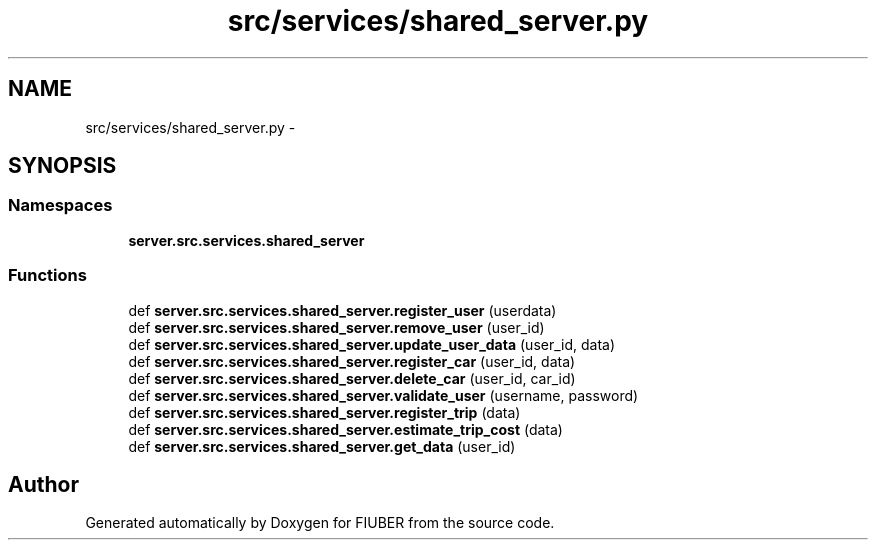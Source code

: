 .TH "src/services/shared_server.py" 3 "Thu Nov 30 2017" "Version 1.0.0" "FIUBER" \" -*- nroff -*-
.ad l
.nh
.SH NAME
src/services/shared_server.py \- 
.SH SYNOPSIS
.br
.PP
.SS "Namespaces"

.in +1c
.ti -1c
.RI " \fBserver\&.src\&.services\&.shared_server\fP"
.br
.in -1c
.SS "Functions"

.in +1c
.ti -1c
.RI "def \fBserver\&.src\&.services\&.shared_server\&.register_user\fP (userdata)"
.br
.ti -1c
.RI "def \fBserver\&.src\&.services\&.shared_server\&.remove_user\fP (user_id)"
.br
.ti -1c
.RI "def \fBserver\&.src\&.services\&.shared_server\&.update_user_data\fP (user_id, data)"
.br
.ti -1c
.RI "def \fBserver\&.src\&.services\&.shared_server\&.register_car\fP (user_id, data)"
.br
.ti -1c
.RI "def \fBserver\&.src\&.services\&.shared_server\&.delete_car\fP (user_id, car_id)"
.br
.ti -1c
.RI "def \fBserver\&.src\&.services\&.shared_server\&.validate_user\fP (username, password)"
.br
.ti -1c
.RI "def \fBserver\&.src\&.services\&.shared_server\&.register_trip\fP (data)"
.br
.ti -1c
.RI "def \fBserver\&.src\&.services\&.shared_server\&.estimate_trip_cost\fP (data)"
.br
.ti -1c
.RI "def \fBserver\&.src\&.services\&.shared_server\&.get_data\fP (user_id)"
.br
.in -1c
.SH "Author"
.PP 
Generated automatically by Doxygen for FIUBER from the source code\&.
